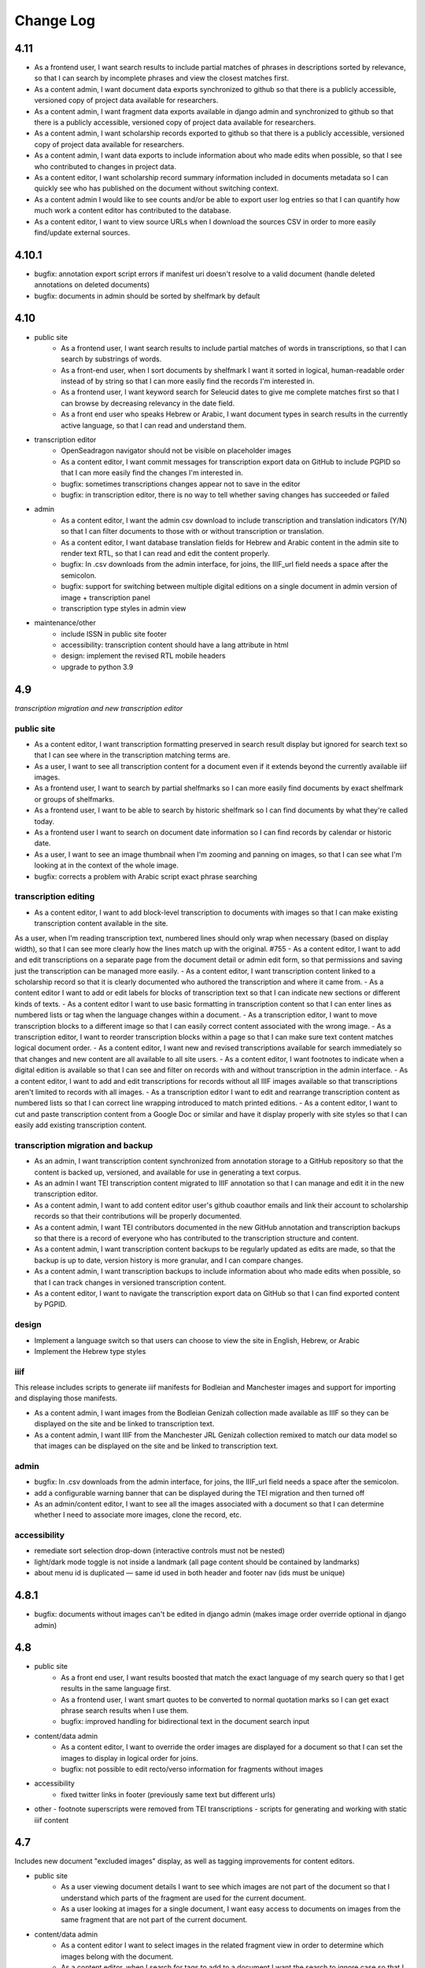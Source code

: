 Change Log
==========

4.11
----

- As a frontend user, I want search results to include partial matches of phrases in descriptions sorted by relevance, so that I can search by incomplete phrases and view the closest matches first.
- As a content admin, I want document data exports synchronized to github so that there is a publicly accessible, versioned copy of project data available for researchers.
- As a content admin, I want fragment data exports available in django admin and synchronized to github so that there is a publicly accessible, versioned copy of project data available for researchers.
- As a content admin, I want scholarship records exported to github so that there is a publicly accessible, versioned copy of project data available for researchers.
- As a content admin, I want data exports to include information about who made edits when possible, so that I see who contributed to changes in project data.
- As a content editor, I want scholarship record summary information included in documents metadata so I can quickly see who has published on the document without switching context.
- As a content admin I would like to see counts and/or be able to export user log entries so that I can quantify how much work a content editor has contributed to the database.
- As a content editor, I want to view source URLs when I download the sources CSV in order to more easily find/update external sources.


4.10.1
------

- bugfix: annotation export script errors if manifest uri doesn't resolve
  to a valid document (handle deleted annotations on deleted documents)
- bugfix: documents in admin should be sorted by shelfmark by default

4.10
----

- public site
    - As a frontend user, I want search results to include partial matches of words in transcriptions, so that I can search by substrings of words.
    - As a front-end user, when I sort documents by shelfmark I want it sorted in logical, human-readable order instead of by string so that I can more easily find the records I'm interested in.
    - As a frontend user, I want keyword search for Seleucid dates to give me complete matches first so that I can browse by decreasing relevancy in the date field.
    - As a front end user who speaks Hebrew or Arabic, I want document types in search results in the currently active language, so that I can read and understand them.

- transcription editor
    - OpenSeadragon navigator should not be visible on placeholder images
    - As a content editor, I want commit messages for transcription export data on GitHub to include PGPID so that I can more easily find the changes I'm interested in.
    - bugfix: sometimes transcriptions changes appear not to save in the editor
    - bugfix: in transcription editor, there is no way to tell whether saving changes has succeeded or failed

- admin
    - As a content editor, I want the admin csv download to include transcription and translation indicators (Y/N) so that I can filter documents to those with or without transcription or translation.
    - As a content editor, I want database translation fields for Hebrew and Arabic content in the admin site to render text RTL, so that I can read and edit the content properly.
    - bugfix: In .csv downloads from the admin interface, for joins, the IIIF_url field needs a space after the semicolon.
    - bugfix: support for switching between multiple digital editions on a single document in admin version of image + transcription panel
    - transcription type styles in admin view

- maintenance/other
    - include ISSN in public site footer
    - accessibility: transcription content should have a lang attribute in html
    - design: implement the revised RTL mobile headers
    - upgrade to python 3.9

4.9
---

*transcription migration and new transcription editor*

public site
~~~~~~~~~~~

- As a content editor, I want transcription formatting preserved in search result display but ignored for search text so that I can see where in the transcription matching terms are.
- As a user, I want to see all transcription content for a document even if it extends beyond the currently available iiif images.
- As a frontend user, I want to search by partial shelfmarks so I can more easily find documents by exact shelfmark or groups of shelfmarks.
- As a frontend user, I want to be able to search by historic shelfmark so I can find documents by what they're called today.
- As a frontend user I want to search on document date information so I can find records by calendar or historic date.
- As a user, I want to see an image thumbnail when I'm zooming and panning on images, so that I can see what I'm looking at in the context of the whole image.
- bugfix: corrects a problem with Arabic script exact phrase searching

transcription editing
~~~~~~~~~~~~~~~~~~~~~

- As a content editor, I want to add block-level transcription to documents with images so that I can make existing transcription content available in the site.
As a user, when I’m reading transcription text, numbered lines should only wrap when necessary (based on display width), so that I can see more clearly how the lines match up with the original. #755
- As a content editor, I want to add and edit transcriptions on a separate page from the document detail or admin edit form, so that permissions and saving just the transcription can be managed more easily.
- As a content editor, I want transcription content linked to a scholarship record so that it is clearly documented who authored the transcription and where it came from.
- As a content editor I want to add or edit labels for blocks of transcription text so that I can indicate new sections or different kinds of texts.
- As a content editor I want to use basic formatting in transcription content so that I can enter lines as numbered lists or tag when the language changes within a document.
- As a transcription editor, I want to move transcription blocks to a different image so that I can easily correct content associated with the wrong image.
- As a transcription editor, I want to reorder transcription blocks within a page so that I can make sure text content matches logical document order.
- As a content editor, I want new and revised transcriptions available for search immediately so that changes and new content are all available to all site users.
- As a content editor, I want footnotes to indicate when a digital edition is available so that I can see and filter on records with and without transcription in the admin interface.
- As a content editor, I want to add and edit transcriptions for records without all IIIF images available so that transcriptions aren't limited to records with all images.
- As a transcription editor I want to edit and rearrange transcription content as numbered lists so that I can correct line wrapping introduced to match printed editions.
- As a content editor, I want to cut and paste transcription content from a Google Doc or similar and have it display properly with site styles so that I can easily add existing transcription content.


transcription migration and backup
~~~~~~~~~~~~~~~~~~~~~~~~~~~~~~~~~~

- As an admin, I want transcription content synchronized from annotation storage to a GitHub repository so that the content is backed up, versioned, and available for use in generating a text corpus.
- As an admin I want TEI transcription content migrated to IIIF annotation so that I can manage and edit it in the new transcription editor.
- As a content admin, I want to add content editor user's github coauthor emails and link their account to scholarship records so that their contributions will be properly documented.
- As a content admin, I want TEI contributors documented in the new GitHub annotation and transcription backups so that there is a record of everyone who has contributed to the transcription structure and content.
- As a content admin, I want transcription content backups to be regularly updated as edits are made, so that the backup is up to date, version history is more granular, and I can compare changes.
- As a content admin, I want transcription backups to include information about who made edits when possible, so that I can track changes in versioned transcription content.
- As a content editor, I want to navigate the transcription export data on GitHub so that I can find exported content by PGPID.

design
~~~~~~

- Implement a language switch so that users can choose to view the site in English, Hebrew, or Arabic
- Implement the Hebrew type styles


iiif
~~~~

This release includes scripts to generate iiif manifests for Bodleian and Manchester images and
support for importing and displaying those manifests.

- As a content admin, I want images from the Bodleian Genizah collection made available as IIIF so they can be displayed on the site and be linked to transcription text.
- As a content admin, I want IIIF from the Manchester JRL Genizah collection remixed to match our data model so that images can be displayed on the site and be linked to transcription text.

admin
~~~~~

- bugfix: In .csv downloads from the admin interface, for joins, the IIIF_url field needs a space after the semicolon.
- add a configurable warning banner that can be displayed during the TEI migration and then turned off
- As an admin/content editor, I want to see all the images associated with a document so that I can determine whether I need to associate more images, clone the record, etc.

accessibility
~~~~~~~~~~~~~

- remediate sort selection drop-down (interactive controls must not be nested)
- light/dark mode toggle is not inside a landmark (all page content should be contained by landmarks)
- about menu id is duplicated — same id used in both header and footer nav (ids must be unique)


4.8.1
-----

- bugfix: documents without images can't be edited in django admin (makes image order override optional in django admin)


4.8
---

- public site
    - As a front end user, I want results boosted that match the exact language of my search query so that I get results in the same language first.
    - As a frontend user, I want smart quotes to be converted to normal quotation marks so I can get exact phrase search results when I use them.
    - bugfix: improved handling for bidirectional text in the document search input

- content/data admin
    - As a content editor, I want to override the order images are displayed for a document so that I can set the images to display in logical order for joins.
    - bugfix: not possible to edit recto/verso information for fragments without images

- accessibility
    - fixed twitter links in footer (previously same text but different urls)

- other
  - footnote superscripts were removed from TEI transcriptions
  - scripts for generating and working with static iiif content

4.7
---

Includes new document "excluded images" display, as well as tagging improvements for content editors.

- public site
    - As a user viewing document details I want to see which images are not part of the document so that I understand which parts of the fragment are used for the current document.
    - As a user looking at images for a single document, I want easy access to documents on images from the same fragment that are not part of the current document.

- content/data admin
    - As a content editor I want to select images in the related fragment view in order to determine which images belong with the document.
    - As a content editor, when I search for tags to add to a document I want the search to ignore case so that I don't create variations of the same tag.
    - As a content editor, I want to be able to search for tags with or without diacritics and get the same results.
    - refined logic for identifying transcription chunks that indicate new image for ``sync_transcriptions`` script

- visual design
    - Implement the light/dark mode toggle so that users can use the site in the UI mode they prefer.

4.6
---

Includes new image+transcription panel display.

- public site
   - As a user I want to toggle content panels so that I can view image or transcription separately or both at the same time, so I can read the content I am interested in.
   - As a user I want to see all images and first available transcription for a document, so that I can see and read the content.
   - As a user I want content panel toggles to be disabled when a record type for a document is not available, so that I know what content is available.
   - As a user I want to see page side and shelfmark information above each image so that I know what part of the document I’m viewing.
   - As a user I want to find image source and permissions within the image+transcription panel so that I can find out where fragment images come from and how I can use them.
   - As a user, I want the full citation for a transcription in context so I know who authored it and where it came from.
   - As a user I want to click or tap on image controls to turn on deep zoom so I can inspect the image in more detail.
   - As a desktop user, I want to click to rotate the deep zoom image of a fragment so that I can view it in alternate orientations.
   - As a desktop user, I want an angle control to rotate the deep zoom image of a fragment, so that I can control the rotation more finely than 90º increments.
   - As a user, when I search for a document that is only on one side of a fragment, I want to see the relevant image first so that I can preview the document more accurately.

- content/data admin
    - On the admin site, I want the tag list view to include counts for how many times its used, in order to understand the scope of tags and clean them.
    - As a content editor, when I select a fragment “side” in the document edit form I want an indicator of which fragment images will be displayed so that I can confirm I’m selecting the correct side or sides.
    - As an admin, I want TEI transcription synchronization to ignore documents that only contain labels, so that transcription content is prioritized over "see other" labels.
    - As a content editor, I want to view and edit transcription edit synced from TEI so that I can correct or remove incorrectly synced content when necessary.
    - bugfix: admin footnote download results in an empty csv file (headers only)

- visual design
    - bugfix: dark mode header display corrected for wide displays
    - revise tags display to match larger tap target for accessibility
    - change text in dark mode to not be pure white, for accessibility

4.5
---

- public site

  - As a user when viewing a document I want to see if there are any related documents so that I can easily discover other documents on the same shelfmarks.
  - As a front end user, I want to filter documents by date so that I can find documents known to be from a particular time period.
  - As a front-end user, I want to sort documents by document date so I can find the oldest or newest records within my search results when document date is known.
  - As a user, I would like to see historic and converted dates in document search results so that I can easily scan date information when it is known.
  - As a frontend user, I would like to see converted dates displayed in a standard, readable format so that I can easily understand the calendar information.
  - As a front-end user, I want to see provenance information for images when available so that I know where images and content is coming from for various shelfmarks.
  - As a frontend user, I want document descriptions displayed with line breaks from the content editors so that I can more easily read longer or more structured descriptions.
  - bugfix: sort should not automatically switch to relevance when the search term is revised
  - bugfix: server error for documents associated with Heidelberg IIIF (PGPIDs 34016, 34017, 34018)

- content/data admin

  - As a content editor, I want to see other documents on the same fragment as part of a document detail view in order to ensure I'm not creating a duplicate description.
  - As a content editor, I want Anno Mundi dates automatically converted to standard dates when possible, so that dates can be compared and used for filtering and sorting.
  - As a content editor, I want Hijrī dates automatically converted to standard dates when possible, so that dates can be compared and used for filtering and sorting.
  - As an content editor, I want the Document original date and calendar to be required together, so that I cannot produce incomplete records.
  - As a content editor, I want standard document dates validated so that I am prevented from entering dates the system can't use for searching and display.
  - As a content editor, I want standardized dates entered before validation was applied automatically cleaned up so they can be used for filtering and sorting in the public site.
  - As a content editor, I want fragment url importing to ignore upper/lower case differences when matching shelfmarks, so that I can import urls when the shelfmarks don't match exactly.
  - bugfix: improve language autocomplete search options on document edit form
  - bugfix: improve speed of language autocomplete on document edit form
  - bugfix: search for sources in admin interface doesn't include volume field
  - bugfix: spurious error message about caching failure when adding IIIF URLs to Fragment records
  - chore: automatically clean redundant manifest uris generated by some iiif viewers

- visual design

  - implement the search results page in RTL orientation for Hebrew and Arabic

4.4.1
-----

- bugfix: nav menu button light/dark toggle overlapping on tablet/mobile

4.4
---

-   public site

    - As a front end user, I want a filter for documents that have images, so that I can limit results to documents where I'll have ready access to visuals of the fragments.
    -   As a front-end user, I want to sort documents by shelfmark so that I can view records organized based on owning institution and/or collection.
    -   As a front-end user, I want to sort documents by input date so I can find the most recently added records or those that have been in PGP the longest.
    -   As a frontend user, I want to search in Arabic script and get search results from both Arabic and Judaeo-Arabic transcriptions so that I can find more content that matches my search.
    -   As a user, I would like to see historic and converted dates on the document details page so that I can easily find date information when it is known.
    -   As a front-end user, I want to see logos for museums and libraries providing image content, so I have a better sense of where the content is coming from.
    -   As a front-end user, I want a way to access the museum or library view of the fragment (when available), so I can see more context about the source.
    -   As a user, I want documents that span fragments with consecutive shelfmarks to have their shelfmark displayed using a range, so that it's easier for me to read.
-   content/data admin

    - As a content editor, when I'm editing a source I want footnotes sorted by location so I can review them in the same order they appear in the source.
    - As an admin user in document view, I'd like to be able to zoom on the fragment's IIIF image thumbnail so I can determine the language and check other metadata details as I'm writing or editing a description.
    - bugfix: Bad Request 400 when trying to move attachments
    - bugfix: Long lines in transcriptions break layout in admin interface


-   public site visual design

    -   RTL search form for light and dark mode for desktop and mobile
    -   logotype files in the header for the Hebrew site
    -   revised document detail view fields on top of the page on desktop and mobile
    -   revised image permissions statement
    -   flipped order of tabs for RTL
    -   Revise the placement of the burger menu on mobile so that it's on the opposite side from the logotype
    -   RTL footer designs for light and dark mode for desktop and mobile
    -   revised header styles
    -   homepage banner for light and dark mode for desktop and mobile
    -   site header for the Hebrew site
    -   pagination for the hebrew site

-   maintenance/other

    -   Resolve issue with Percy sporadically failing to load fonts
    -   Set up autogenerated python code documentation

4.3.1
-----

-   bugfix: edit link on public document detail page wasn't loading correctly due to Turbo

4.3
---

-   public site
    -   As a front-end user, I want the document search to automatically reload when I change my search terms, filters, or other options so that I can see the changed results more quickly.
    -   As a frontend user, I want to see primary and secondary languages when they've been assigned so that I have access to the known information about the document.
    -   As a frontend user, I want to easily find other documents on the same fragment in order to better interpret the images and gain context.
    -   As a frontend user, I want to easily select shelfmarks on the document detail page, so that I can copy and paste that information elsewhere.
-   content/data admin
    -   As a content editor, I want to add SVG images to content pages so that I can include data visualizations and other scalable images.
-   public site visual design
    -   implement tabs for Hebrew / RTL
    -   wider search results on mobile when search result numbering is lower
-   maintenance/other
    -   Implement Turbo to improve internal link speed
    -   refactor all JS to Stimulus

4.2.1 — bugfix release
----------------------

-   handle descriptions with tags so they don't cause malformed HTML in search results
-   last modified header should not be set for document search if sort is random
-   off-screen menu no longer shows up when resizing browser window or navigating on mobile
-   transcription lines should be right-aligned in admin interface
-   fix twitter/open graph title and description previews for wagtail pages

4.2
---

-   public site
    -   As a front-end user, I want keyword searches automatically sorted by relevance, so that I see the most useful results first.
    -   As a user, I want an option to sort documents randomly so that I can easily discover documents I haven't looked at before.
    -   As a front-end user, I want visual indicators for filtering search results, in a separate panel from the main search functions, so that I know where they are and can easily ignore them if I do not want to filter.
    -   As a front end user, I want to filter search results to records with transcription available, so that I can easily find documents that have already been transcribed and will be easier for me to use.
    -   As a front end user, I want to filter search results to records with translations available, so that I can find documents that are easier for me to work on.
    -   As a front end user, I want to filter search results to records with discussion available, so that I can find documents with existing scholarly notes.
    -   As a front end user, I want an easy way to apply selected filters, so that I can filter results without closing the filters panel.
    -   As a front end user, I want to click on the document title in search results so I can get to the details more easily.
    -   As a user, when I share PGP urls I want to see previews on social media, Slack or other supported platforms so that the content is more engaging.
    -   As a frontend user, when a PGPID is referenced in a document description, I want it to link to the corresponding document so that I can easily access referenced documents.
-   content/data admin
    -   As an admin, I want documents automatically reindexed when I add or update scholarship records, so that database edits are immediately available in the public site.
    -   As a content editor, I want to add translations for document types to the database, in order to make the content more accessible to Hebrew and Arabic users of the public site.
-   public site visual design
    -   logotype in header for both dark and light modes
    -   selected state for scholarship records filters in search
    -   new site favicon based on the logo
-   maintenance/other
    -   As an admin, I want documents automatically reindexed when I add or update scholarship records, so that database edits are immediately available in the public site.
    -   last modified headers and conditional processing on document search and document detail pages
    -   bugfix: correct an invalid prefetch field in Document.items_to_index
    -   bugfix: search sort options dropdown shouldn't move following page content down
    -   bugfix: image viewer breaks on mobile for documents with images but no transcriptions

4.1
---

-   public site
    -   As a user, I want to see image thumbnails with search results when available, so that I can quickly see which records have images and what they look like.
    -   As a frontend user, I want my search terms to match variant forms of the words I enter so that I can find all related content.
    -   As a researcher, I want to see Goitein's unpublished editions labeled more clearly, so I'm not confused by the ambiguous title "typed texts".
    -   As a front end user, I want to see all transcriptions expanded by default when viewing a document so that I can easily access content when there are multiple transcriptions.
    -   As a front-end user, I want to know which images are associated with each attribution, so that I am not confused by a list of attributions at the image and transcription display.
-   content/data admin
    -   As a content editor, I want to merge document records without losing data so that I can combine records when I've identified duplicates or joins.
    -   As a content admin, I want to search for documents by transcription content so I can work with and export content based on transcription text.
    -   As a content admin, I want to be able to see which transcriptions belong with which footnote so I can manage the content properly.
    -   As a content admin, I want to see multiple transcriptions arranged horizontally on the document edit page, instead of vertically.
    -   increase footnote source field size in document edit page so the names and titles are visible
    -   As a content editor, I want to add alternate text and captions for images in Wagtail so that I can describe and present images more clearly.
    -   As a content editor, I want to be able to underline text in Wagtail pages so I can use formatting in the glossary.
    -   As a content editor, I want to a way to add Hebrew descriptions of documents to the document record, so that available information can be managed in the same place.
    -   As an admin, I want to configure which languages are available on the site without disabling them in the admin site, to avoid people accidentally receiving a partially-translated version of the site that isn't ready.
-   maintenance/other
    -   setup google analytics
    -   include software version in site footer

4.0
---

**Initial public version of Princeton Geniza Project v4.0**

-   public site
    -   As researcher, I want footnotes from the same source counted and displayed as a single scholarship record so that multiple links to parts of same document don't inflate the scholarship count and display.
    -   As a frontend user, I want all tags to be clickable so I can easily view all documents with those tags.
    -   As a front end user, I need to be able to see when more than 5 tags exist for search results because it's confusing to search for a tag and not see it displayed.
    -   As a front-end user, I should not be able to sort by relevance without any search text, since relevance is not meaningful without search terms.
    -   As a front end user, I want to see a homepage when I first visit the website so I can learn context for its contents.
    -   As a front end user, I want a transcription and image display that works on mobile devices, and allows me to zoom in and out on images.
    -   As an admin, I want the site to provide XML sitemaps for document and content pages so that site content will be findable by search engines
    -   As a long-time geniza researcher, I want links that I've bookmarked to redirect to the same content on the new version of the PGP site so I can access the same documents on the new site
    -   various small improvements to document details page
    -   bugfix: search for partial shelfmarks doesn't yield the expected results
-   content/data admin
    -   As a content admin, I want to easily see and sort documents that need review so that I can manage the queue more efficiently.
    -   As an admin, I want TEI transcription synchronization to handle documents with multiple transcriptions, so that content is not lost or hidden in the new system.
    -   As a content editor, I need to see volume for unpublished sources when editing footnotes so that I can select the correct source.
    -   bugfix: editing documents should not result in log entries linked to proxy document objects
-   public site visual design
    -   links in all states (hover, click, focus)
    -   template and styles for 404 not found error page
    -   template and styles for 500 server error page
    -   pagination links in all modes and interactions (hover, click, focus, disabled)
    -   buttons in all states (hover, click, focus, disabled)
    -   colors for light and dark mode
    -   tabs on document detail and scholarship records (hover, click, focus, disabled)
    -   site footer with a list of site menu items, licensing, accessibility, and links to social media
    -   header and main menu
    -   search form and search page interactions (hover, click, focus, disabled)
    -   Updated versions of fonts (extended character support)
    -   Improved fallback font styles
-   maintenance/other
    -   Resolve failing lighthouse tests
    -   Improve handling for IIIF content to work better with PUL/JTS materials

0.8
---

-   public site search and document display
    -   As a front-end user, I want to use fields in my keyword searches so I can make my searches more specific and targeted.
    -   As a front-end user, I want to see all shelfmarks associated with a document, so that I can identify and find the supporting information from its various sources.
    -   bugfix: suppressed documents shouldn't be included in public document search
    -   As a frontend user, I want all tags to be clickable so I can easily view all documents with those tags.
    -   As a scholar, I want to get a copy of transcription text so that I can easily reference it and use it elsewhere.
    -   As a front-end user, I want to be able to switch between dark and light mode manually with a toggle or button so that I am not stuck viewing the site in the mode that matches my OS preference.
-   content/data admin
    -   bugfix: permissions error trying to delete a document because it wants to delete the associated log entry
    -   As a content editor, I want to be able to manage pages and page order in the site navigation menu or about submenu, so that I can update the site as content changes.
    -   As a content admin, I want to add and edit page ranges in Source records so I can document where in a book or journal the content appears.
    -   bugfix: multi-word tags get broken up into single-word tags
    -   bugfix: django admin document filter by "has transcription" reports inaccurate numbers
-   public site visual design implementation
    -   header & main menu visuals and interactions
    -   search form styles and interactions
    -   fonts and type styles
    -   tab styles on document detail page
-   maintenance
    -   Removed add_links manage command from version 0.7 (one-time import)
    -   made percy visual review workflow opt-in to avoid paying for excessive screenshots
    -   image files used in site design organized in site media, and organization documented

0.7
---

-   document search
    -   As a user I would like to know explicitly when a search result does not have any scholarship records so that I don't have to compare with results that do.
    -   As a user I would like to see transcription excerpts in my search results so I can tell which records have a transcription and can see some of the content.
    -   As a user I would like to see which page I'm on when viewing search results and navigate between pages so I can see more results.
    -   As a user I would like to filter my search by document type so that I can view specific types of documents.
    -   As a user, I want to sort search results by the number of scholarship records so I can easily find documents with scholarly work available or that have not been written about.
    -   As a user, when I search on shelfmark I want to see documents associated directly with that fragment before documents that include the shelfmark in a description or notes, so I can easily find documents by shelfmark.
    -   As a user viewing search results, when my search terms occur in the description I want to see keywords in context so that I can see why the document was included in the search results.
    -   As a user, I want to see document titles that include shelfmark and type so I can distinguish documents at a glance.
-   document details
    -   As a user, if I try to access a document by an old PGPID, I want to be automatically redirected to the correct page so that I can find the record I'm looking for.
    -   As a user I would like to see a permalink for each document so that I can easily document, remember and share links.
    -   As a user I would like to see scholarship records for each document so that I can learn more about research that has been done about each document
    -   As a front-end user, I want to see brief citations in the Document Detail view, more concise than those in Scholarship Records.
    -   Scholarship reference citations should include language if it is specified and not English
    -   As a front-end user, I want to be able to quickly see the section a footnote is referencing in a particular source.
    -   As a user, I want to see images and transcription, if any, for all fragments associated with a document so I can see the full contents that are available.
-   As an admin, I want data from PGP v3 links database imported into the new database so that I can manage links from the main admin site.
-   As an admin, I want an easy way to get from the public document view to the edit view on the admin site, so I can make edits and correct errors.
-   As an admin, I want numeric footnote locations automatically prefixed with 'pp.' so the meaning of the numbers will be clear to public site users.
-   As an admin, I want TEI transcription content regularly synchronized to the new database so that transcriptions are updated with changes in the current system.
-   As a content editor, I want to create and edit content pages on the site so that I can update text on the site when information changes.
-   As a content editor, I want to to download a list of sources which have footnote “editions” so that we can determine which books have yet to be mined for transcriptions.
-   As a user, I want to change site language so that I can switch languages when I don't want to use the browser-detected default.
-   bugfix: scholarship counts should always be displayed in search results
-   bugfix: omit volume when outputting footnote/source string for unpublished sources (i.e. Goitein "typed texts")
-   Design and UI:
    -   Update sitewide type to use purchased fonts, new styles
    -   Implement sites styles for navigation on desktop and mobile
    -   Implement designs for search form
-   Configured Lighthouse CI testing with GitHub Actions
-   Implemented visual review workflow with Percy and GitHub Actions
-   Configured and applied `djhtml` commmit hook for consistent formatting in django templates

0.6
---

-   As a content editor, I want duplicate joined documents to be automatically merged without losing their unique metadata, so that I don't have to merge them manually.
-   Setup for webpack build for frontend scss/js assets and static files
-   bugfix: 500 error saving documents with footnotes (bad footnote equality check)

0.5
---

-   As a Content Editor, I want to see help text for Document Type so that I can make an informed decision while editing documents.
-   As a content editor, I want a one time consolidation of India Book sources so that the source list correctly represents the book volumes.
-   As a content editor, I want to be able to edit the Historic Shelfmark so that I can correct errors in the metadata.
-   As a content editor, I want to see admin actions beyond my most recent ten or a specific document's history, so that I can review past work.
-   As a user, I want to view detailed information about all the sources that cite this document so that I can learn the volume and kind of academic engagement with the document.
-   Rename document languages to primary languages and probable languages to secondary languages
-   Adopted isort python style and configured pre-commit hook

0.4
---

-   As a content editor, I would like to input dates in a separate field, so that both content editors and site users can sort and filter documents by date.
-   As a content editor, I want to import fragment view and IIIF urls from a csv file into the database so that I can provide access to images for fragments.
-   As a content editor, I want to be able to filter documents by library, so that I can narrow down clusters of documents and perform other research and data tasks
-   As a content editor, I want to search documents by combined shelfmark without removing the + so I can quickly find documents that are part of joins.
-   As a user, I want to search documents by keyword or phrase so that I can find materials related to my interests.
-   As a user, I want to see updates and changes made in the new database in the current pgp site while the new website is still in development so that I can reference current information.
-   bugfix: Fragment reassociation doesn't update the search index
-   bugfix: Sorting fragments by collection raises a 500 error
-   bugfix: admin document csv export has wrong date for first input
-   bugifx: 500 error when trying to create a new document in the admin
-   removed code related to import
-   Adopted black code style and configured pre-commit hook

0.3
---

-   As a Global Admin, I want new documents created in the database after data import to receive PGPIDs higher than the highest imported PGPID, so that identifiers will be unique and semi-sequential.
-   As a Global Admin, I want documents associated with language+script based on display name when importing documents from metadata spreadsheet.
-   As a Global Admin, I want display name included in the one-time import of languages and scripts, so that I can start using display names while the import is still being developed and tested.
-   As a Global Admin, I want to import additional spreadsheets as part of the data import so that I can ensure demerged records are imported.
-   As a Content Admin, I want notes and technical notes parsed and optionally imported into the database so I can preserve and act on important information included in those fields.
-   As a Content Admin, I want book sections, unknown sources, translation language, and other information included in editor import so that more of the scholarship records are handled automatically.
-   As a Content Admin, I want a one time import of a document's edit history to start building a history of who has worked on the document and when.
-   As a Content Editor, I want to download a CSV version of all or a filtered list of sources in the backend, in order to data work or facilitate my own research.
-   As a Content Editor, I want to download a CSV version of all or a filtered list of footnotes in the backend, in order to data work or facilitate my own research.
-   As a Content Editor, I want scholarship records from known journals imported as articles even if no title is present, so I can identify the resources and augment them later.
-   As a Content Editor, when editor and translator information is imported I want urls associated with the footnote so I can get to the resource if available.
-   As a Content Editor, I want to use the Text Block area to mark shelfmarks that are potential joins without adding to the string of shelfmarks, so that we can connect related documents without certainty.
-   As a Content Editor, I want to add and edit all footnotes associated with a single source to make bulk data entry easy and efficient.
-   As a Content Editor, I want to see and sort on the footnote count for sources so that I can find out how many times a source has been referenced in the database.
-   As a Content Editor, I want to view and search on PGPID so I can distinguish documents on the same shelfmark and refer to the same documents in the spreadsheet and database.
-   As a Content Editor, I want to download a CSV version of all or a filtered list of documents in the backend, in order to data work or facilitate my own research.
-   As a Content Editor, I want to see who first input a document and who last edited it, and when, so that I can ensure records are kept up-to-date.
-   As a Content Editor I want to link a source to a document as a footnote, in order to show that the source is helpful for understanding the document.
-   As a Content Editor, I want a one time import of the translator and editor information so I know which scholars have transcribed or translated a document. (first pass)
-   As a Content Editor, I want to create and edit scholarship records so that I can keep track of relevant scholarship on documentary geniza fragments.
-   As a Content Editor, I want to filter documents by those with at least one fragment image, so that I can create useful visual datasets for download and producing teaching materials.
-   As a User, I want to view detailed information for a single Geniza document so that I can learn about that document.

